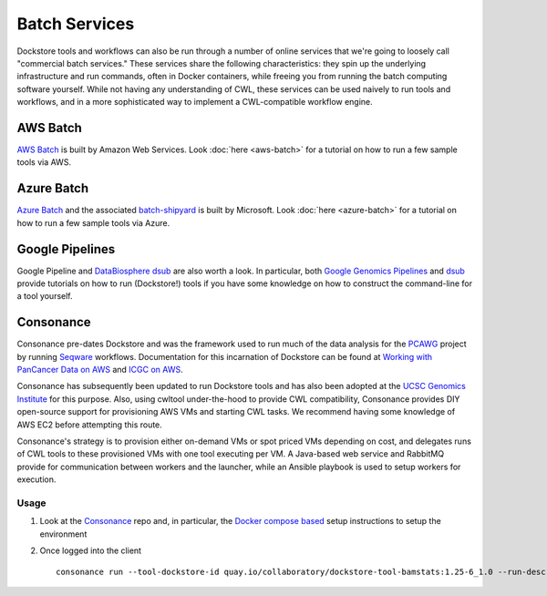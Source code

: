 Batch Services
==============

Dockstore tools and workflows can also be run through a number of online
services that we're going to loosely call "commercial batch services."
These services share the following characteristics: they spin up the
underlying infrastructure and run commands, often in Docker containers,
while freeing you from running the batch computing software yourself.
While not having any understanding of CWL, these services can be used
naively to run tools and workflows, and in a more sophisticated way to
implement a CWL-compatible workflow engine.

AWS Batch
---------

`AWS Batch <https://aws.amazon.com/batch/>`__ is built by Amazon Web
Services. Look :doc:`here <aws-batch>` for a tutorial on how to run a few
sample tools via AWS.

Azure Batch
-----------

`Azure Batch <https://azure.microsoft.com/en-us/services/batch/>`__ and
the associated
`batch-shipyard <https://github.com/Azure/batch-shipyard>`__ is built by
Microsoft. Look :doc:`here <azure-batch>` for a tutorial on how to run a
few sample tools via Azure.

Google Pipelines
----------------

Google Pipeline and `DataBiosphere
dsub <https://github.com/DataBiosphere/dsub>`__ are also worth a look.
In particular, both `Google Genomics
Pipelines <https://cloud.google.com/genomics/docs/quickstart>`__ and
`dsub <https://cloud.google.com/genomics/docs/tutorials/dsub>`__ provide
tutorials on how to run (Dockstore!) tools if you have some knowledge on
how to construct the command-line for a tool yourself.

Consonance
----------

Consonance pre-dates Dockstore and was the framework used to run much of
the data analysis for the
`PCAWG <https://dcc.icgc.org/pcawg#!%2Fmutations>`__ project by running
`Seqware <https://seqware.github.io/>`__ workflows. Documentation for
this incarnation of Dockstore can be found at `Working with PanCancer
Data on AWS <https://icgc.org/working-pancancer-data-aws>`__ and `ICGC on
AWS <https://registry.opendata.aws/icgc/>`__.

Consonance has subsequently been updated to run Dockstore tools and has
also been adopted at the `UCSC Genomics
Institute <https://github.com/BD2KGenomics/dcc-ops>`__ for this purpose.
Also, using cwltool under-the-hood to provide CWL compatibility,
Consonance provides DIY open-source support for provisioning AWS VMs and
starting CWL tasks. We recommend having some knowledge of AWS EC2 before
attempting this route.

Consonance's strategy is to provision either on-demand VMs or spot
priced VMs depending on cost, and delegates runs of CWL tools to these
provisioned VMs with one tool executing per VM. A Java-based web service
and RabbitMQ provide for communication between workers and the launcher,
while an Ansible playbook is used to setup workers for execution.

Usage
~~~~~

1. Look at the `Consonance <https://github.com/Consonance/consonance>`__
   repo and, in particular, the `Docker compose
   based <https://github.com/Consonance/consonance/tree/develop/container-admin>`__
   setup instructions to setup the environment
2. Once logged into the client

   ::

       consonance run --tool-dockstore-id quay.io/collaboratory/dockstore-tool-bamstats:1.25-6_1.0 --run-descriptor Dockstore.json --flavour <AWS instance-type>

.. discourse::
       :topic_identifier: 1545
